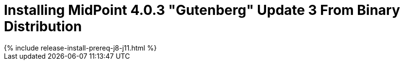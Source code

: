 = Installing MidPoint 4.0.3 "Gutenberg" Update 3 From Binary Distribution
:page-layout: release-install
:page-release-version: 4.0.3
:page-nav-title: Installation Instructions
:page-liquid:

++++
{% include release-install-prereq-j8-j11.html %}
++++
